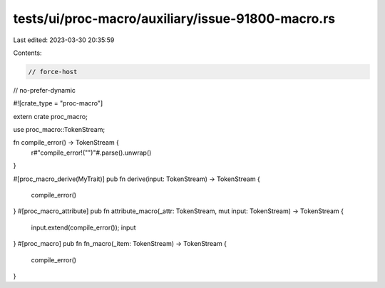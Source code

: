 tests/ui/proc-macro/auxiliary/issue-91800-macro.rs
==================================================

Last edited: 2023-03-30 20:35:59

Contents:

.. code-block:: rs

    // force-host
// no-prefer-dynamic

#![crate_type = "proc-macro"]

extern crate proc_macro;

use proc_macro::TokenStream;

fn compile_error() -> TokenStream {
    r#"compile_error!("")"#.parse().unwrap()
}

#[proc_macro_derive(MyTrait)]
pub fn derive(input: TokenStream) -> TokenStream {
    compile_error()
}
#[proc_macro_attribute]
pub fn attribute_macro(_attr: TokenStream, mut input: TokenStream) -> TokenStream {
    input.extend(compile_error());
    input
}
#[proc_macro]
pub fn fn_macro(_item: TokenStream) -> TokenStream {
    compile_error()
}


